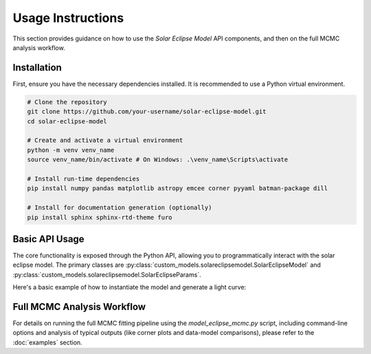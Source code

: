 .. _usage:

Usage Instructions
==================

This section provides guidance on how to use the `Solar Eclipse Model` API components, and then on the full MCMC analysis workflow.

Installation
------------

First, ensure you have the necessary dependencies installed. It is recommended to use a Python virtual environment.

.. code-block:: bash

    # Clone the repository
    git clone https://github.com/your-username/solar-eclipse-model.git
    cd solar-eclipse-model

    # Create and activate a virtual environment
    python -m venv venv_name
    source venv_name/bin/activate # On Windows: .\venv_name\Scripts\activate

    # Install run-time dependencies
    pip install numpy pandas matplotlib astropy emcee corner pyyaml batman-package dill

    # Install for documentation generation (optionally)
    pip install sphinx sphinx-rtd-theme furo


Basic API Usage
---------------

The core functionality is exposed through the Python API, allowing you to
programmatically interact with the solar eclipse model. The primary classes are
:py:class:`custom_models.solareclipsemodel.SolarEclipseModel` and
:py:class:`custom_models.solareclipsemodel.SolarEclipseParams`.

Here's a basic example of how to instantiate the model and generate a light curve:

.. plot::
   :include-source:

   from custom_models.solareclipsemodel import SolarEclipseModel, SolarEclipseParams
   from astropy.time import Time
   import astropy.units as u
   import numpy as np
   import matplotlib.pyplot as plt
   import matplotlib.dates as mdates
   import pandas as pd

   # 1. Define observation parameters
   params = SolarEclipseParams()
   params.limb_dark = "linear" # Choose a limb darkening law
   params.u = [0.3] # Limb darkening coefficient(s)
   params.atm_ext = 0.08 # Atmospheric extinction coefficient
   params.lat = -29.88606 # Observer latitude (e.g., for the 2019 total eclipse in Chile)
   params.lon = -70.68380 # Observer longitude

   # 2. Define the time array for the light curve
   # Using a simple linear spacing for demonstration
   start_time_str = "2019-07-02 19:00:00"
   end_time_str = "2019-07-02 22:00:00"
   num_time_points = 500
   params.start_datetime = start_time_str
   params.end_datetime = end_time_str

   # 3. Instantiate the SolarEclipseModel
   # Note: If params.obs_datetime is not None, num_entries is ignored.
   # Otherwise, it's used to generate time_array between start_datetime and end_datetime.
   model = SolarEclipseModel(params, num_time_points)

   # 4. Generate the light curve
   synthetic_flux = model.light_curve(params)

   # 5. Plot the light curve
   # Convert Julian Date time_array back to datetime objects for plotting
   plot_times = Time(model.time_array, format='jd').to_datetime()

   plt.figure(figsize=(10, 5))
   plt.plot(plot_times, synthetic_flux, color='blue', linewidth=2)
   ax = plt.gca()
   ax.xaxis.set_major_formatter(mdates.DateFormatter('%H:%M'))
   plt.xlabel("Time (UT)")
   plt.ylabel("Normalized Flux")
   plt.title(f"Synthetic Light Curve (Limb Darkening: {params.limb_dark.capitalize()})")
   plt.grid(True)
   plt.tight_layout()
   plt.show()


Full MCMC Analysis Workflow
---------------------------

For details on running the full MCMC fitting pipeline using the
`model_eclipse_mcmc.py` script, including command-line options and analysis
of typical outputs (like corner plots and data-model comparisons), please
refer to the :doc:`examples` section.

